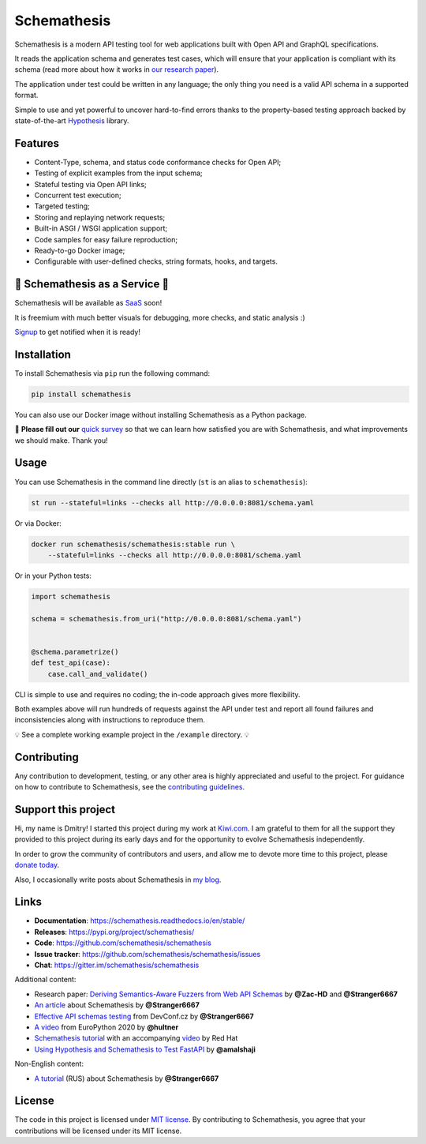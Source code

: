 Schemathesis
============

|Build| |Coverage| |Version| |Python versions| |Docs| |Chat| |License|

Schemathesis is a modern API testing tool for web applications built with Open API and GraphQL specifications.

It reads the application schema and generates test cases, which will ensure that your application is compliant with its schema (read more about how it works in `our research paper <https://arxiv.org/abs/2112.10328>`_).

The application under test could be written in any language; the only thing you need is a valid API schema in a supported format.

Simple to use and yet powerful to uncover hard-to-find errors thanks to the property-based testing approach backed by state-of-the-art `Hypothesis <http://hypothesis.works/>`_ library.

Features
--------

- Content-Type, schema, and status code conformance checks for Open API;
- Testing of explicit examples from the input schema;
- Stateful testing via Open API links;
- Concurrent test execution;
- Targeted testing;
- Storing and replaying network requests;
- Built-in ASGI / WSGI application support;
- Code samples for easy failure reproduction;
- Ready-to-go Docker image;
- Configurable with user-defined checks, string formats, hooks, and targets.

📣 Schemathesis as a Service 📣
-------------------------------

Schemathesis will be available as `SaaS <https://schemathesis.io/?utm_source=github>`_ soon!

It is freemium with much better visuals for debugging, more checks, and static analysis :)

`Signup <http://eepurl.com/hN-0H1>`_ to get notified when it is ready!

Installation
------------

To install Schemathesis via ``pip`` run the following command:

.. code:: bash

    pip install schemathesis

You can also use our Docker image without installing Schemathesis as a Python package.

📣 **Please fill out our** `quick survey <https://forms.gle/dv4s5SXAYWzvuwFWA>`_ so that we can learn how satisfied you are with Schemathesis, and what improvements we should make. Thank you!

Usage
-----

You can use Schemathesis in the command line directly (``st`` is an alias to ``schemathesis``):

.. code:: bash

  st run --stateful=links --checks all http://0.0.0.0:8081/schema.yaml

Or via Docker:

.. code:: bash

  docker run schemathesis/schemathesis:stable run \
      --stateful=links --checks all http://0.0.0.0:8081/schema.yaml

.. image:: https://raw.githubusercontent.com/schemathesis/schemathesis/master/img/schemathesis.gif

Or in your Python tests:

.. code:: python

    import schemathesis

    schema = schemathesis.from_uri("http://0.0.0.0:8081/schema.yaml")


    @schema.parametrize()
    def test_api(case):
        case.call_and_validate()

CLI is simple to use and requires no coding; the in-code approach gives more flexibility.

Both examples above will run hundreds of requests against the API under test and report all found failures and inconsistencies along with instructions to reproduce them.

💡 See a complete working example project in the ``/example`` directory. 💡

Contributing
------------

Any contribution to development, testing, or any other area is highly appreciated and useful to the project.
For guidance on how to contribute to Schemathesis, see the `contributing guidelines <https://github.com/schemathesis/schemathesis/blob/master/CONTRIBUTING.rst>`_.

Support this project
--------------------

Hi, my name is Dmitry! I started this project during my work at `Kiwi.com <https://kiwi.com/>`_. I am grateful to them for all the support they
provided to this project during its early days and for the opportunity to evolve Schemathesis independently.

In order to grow the community of contributors and users, and allow me to devote more time to this project, please `donate today <https://github.com/sponsors/Stranger6667>`_.

Also, I occasionally write posts about Schemathesis in `my blog <https://dygalo.dev/>`_.

Links
-----

- **Documentation**: https://schemathesis.readthedocs.io/en/stable/
- **Releases**: https://pypi.org/project/schemathesis/
- **Code**: https://github.com/schemathesis/schemathesis
- **Issue tracker**: https://github.com/schemathesis/schemathesis/issues
- **Chat**: https://gitter.im/schemathesis/schemathesis

Additional content:

- Research paper: `Deriving Semantics-Aware Fuzzers from Web API Schemas <https://arxiv.org/abs/2112.10328>`_ by **@Zac-HD** and **@Stranger6667**
- `An article <https://dygalo.dev/blog/schemathesis-property-based-testing-for-api-schemas/>`_ about Schemathesis by **@Stranger6667**
- `Effective API schemas testing <https://youtu.be/VVLZ25JgjD4>`_ from DevConf.cz by **@Stranger6667**
- `A video <https://www.youtube.com/watch?v=9FHRwrv-xuQ>`_ from EuroPython 2020 by **@hultner**
- `Schemathesis tutorial <https://appdev.consulting.redhat.com/tracks/contract-first/automated-testing-with-schemathesis.html>`_  with an accompanying `video <https://www.youtube.com/watch?v=4r7OC-lBKMg>`_ by Red Hat
- `Using Hypothesis and Schemathesis to Test FastAPI <https://testdriven.io/blog/fastapi-hypothesis/>`_ by **@amalshaji**

Non-English content:

- `A tutorial <https://habr.com/ru/company/oleg-bunin/blog/576496/>`_ (RUS) about Schemathesis by **@Stranger6667**

License
-------

The code in this project is licensed under `MIT license`_.
By contributing to Schemathesis, you agree that your contributions will be licensed under its MIT license.

.. |Build| image:: https://github.com/schemathesis/schemathesis/workflows/build/badge.svg
   :target: https://github.com/schemathesis/schemathesis/actions
.. |Coverage| image:: https://codecov.io/gh/schemathesis/schemathesis/branch/master/graph/badge.svg
   :target: https://codecov.io/gh/schemathesis/schemathesis/branch/master
   :alt: codecov.io status for master branch
.. |Version| image:: https://img.shields.io/pypi/v/schemathesis.svg
   :target: https://pypi.org/project/schemathesis/
.. |Python versions| image:: https://img.shields.io/pypi/pyversions/schemathesis.svg
   :target: https://pypi.org/project/schemathesis/
.. |License| image:: https://img.shields.io/pypi/l/schemathesis.svg
   :target: https://opensource.org/licenses/MIT
.. |Chat| image:: https://img.shields.io/gitter/room/schemathesis/schemathesis.svg
   :target: https://gitter.im/schemathesis/schemathesis
   :alt: Gitter
.. |Docs| image:: https://readthedocs.org/projects/schemathesis/badge/?version=stable
   :target: https://schemathesis.readthedocs.io/en/stable/?badge=stable
   :alt: Documentation Status

.. _MIT license: https://opensource.org/licenses/MIT
